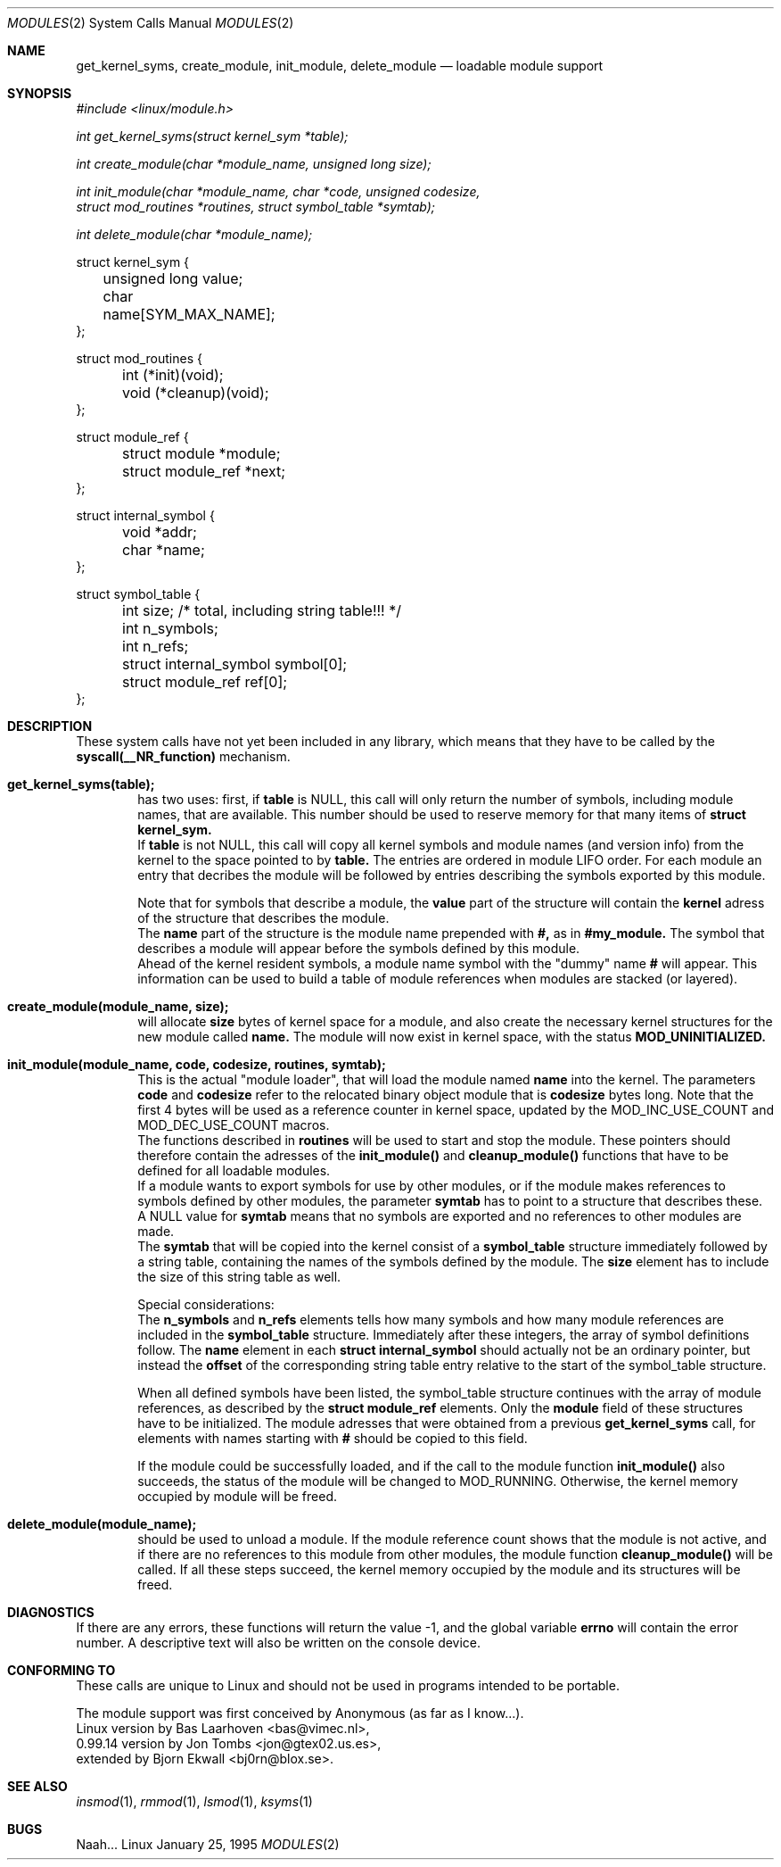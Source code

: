 .\" Copyright (c) 1994, 1995 Bjorn Ekwall <bj0rn@blox.se>
.\" This program is distributed according to the Gnu General Public License.
.\" See the file COPYING in the kernel source directory /linux
.\"
.\"
.Dd January 25, 1995
.Dt MODULES 2
.Os Linux
.Sh NAME
.Nm get_kernel_syms, create_module, init_module, delete_module
.Nd loadable module support
.Sh SYNOPSIS
.Ar #include <linux/module.h>
.Pp
.Ar int get_kernel_syms(struct kernel_sym *table);
.Pp
.Ar int create_module(char *module_name, unsigned long size);
.Pp
.Ar int init_module(char *module_name, char *code, unsigned codesize,
.br
.Ar \ \ \ \ struct mod_routines *routines, struct symbol_table *symtab);
.Pp
.Ar int delete_module(char *module_name);
.Pp
.nf
struct kernel_sym {
	unsigned long value;
	char name[SYM_MAX_NAME];
};

struct mod_routines {
	int (*init)(void);
	void (*cleanup)(void);
};

struct module_ref {
	struct module *module;
	struct module_ref *next;
};

struct internal_symbol {
	void *addr;
	char *name;
};

struct symbol_table {
	int size; /* total, including string table!!! */
	int n_symbols;
	int n_refs;
	struct internal_symbol symbol[0];
	struct module_ref ref[0];
};
.fi
.Sh DESCRIPTION
These system calls have not yet been included in any library,
which means that they have to be called by the
.Nm syscall(__NR_function)
mechanism.
.Pp
.Bl -tag -width flag
.It Nm get_kernel_syms(table);
has two uses: first, if
.Nm table
is NULL, this call will only return the number of symbols,
including module names, that are available.
This number should be used to reserve memory for that many items
of
.Nm struct kernel_sym.
.br
If
.Nm table
is not NULL, this call will copy all kernel symbols and module names
(and version info) from the kernel to the space pointed to by
.Nm table.
The entries are ordered in module LIFO order.
For each module an entry that decribes the module will be followed by entries
describing the symbols exported by this module.
.Pp
Note that for symbols that describe a module, the
.Nm value
part of the structure will contain the
.Nm kernel
adress of the structure that describes the module.
.br
The
.Nm name
part of the structure is the module name prepended with
.Nm #,
as in
.Nm #my_module.
The symbol that describes a module will appear before the symbols
defined by this module.
.br
Ahead of the kernel resident symbols,
a module name symbol with the "dummy" name
.Nm #
will appear.
This information can be used to build a table of module references
when modules are stacked (or layered).
.It Nm create_module(module_name, size);
will allocate
.Nm size
bytes of kernel space for a module,
and also create the necessary kernel structures for the new module called
.Nm name.
The module will now exist in kernel space,
with the status
.Nm MOD_UNINITIALIZED.
.It Nm init_module(module_name, code, codesize, routines, symtab);
This is the actual "module loader", that will load the module named
.Nm name
into the kernel.
The parameters
.Nm code
and
.Nm codesize
refer to the relocated binary object module that is
.Nm codesize
bytes long.
Note that the first 4 bytes will be used as a reference counter
in kernel space, updated by the MOD_INC_USE_COUNT and MOD_DEC_USE_COUNT macros.
.br
The functions described in
.Nm routines
will be used to start and stop the module.
These pointers should therefore contain the adresses of the
.Nm init_module()
and
.Nm cleanup_module()
functions that have to be defined for all loadable modules.
.br
If a module wants to export symbols for use by other modules,
or if the module makes references to symbols defined by other modules,
the parameter
.Nm symtab
has to point to a structure that describes these.
A NULL value for
.Nm symtab
means that no symbols are exported and no references to other modules
are made.
.br
The
.Nm symtab
that will be copied into the kernel consist of a
.Nm symbol_table
structure immediately followed by a string table,
containing the names of the symbols defined by the module.
The
.Nm size
element has to include the size of this string table as well.
.Pp
Special considerations:
.br
The
.Nm n_symbols
and
.Nm n_refs
elements tells how many symbols and how many module references
are included in the
.Nm symbol_table
structure.
Immediately after these integers, the array of symbol definitions follow.
The
.Nm name
element in each
.Nm struct internal_symbol
should actually not be an ordinary pointer,
but instead the
.Nm offset
of the corresponding string table entry relative to the start of
the symbol_table structure.
.Pp
When all defined symbols have been listed,
the symbol_table structure continues with the array of module references,
as described by the
.Nm struct module_ref
elements.
Only the
.Nm module
field of these structures have to be initialized.
The module adresses that were obtained from a previous
.Nm get_kernel_syms
call, for elements with names starting with
.Nm #
should be copied to this field.
.Pp
If the module could be successfully loaded, and if the call to
the module function
.Nm init_module()
also succeeds,
the status of the module will be changed to MOD_RUNNING.
Otherwise, the kernel memory occupied by module will be freed.
.It Nm delete_module(module_name);
should be used to unload a module.
If the module reference count shows that the module is not active,
and if there are no references to this module from other modules,
the module function
.Nm cleanup_module()
will be called.
If all these steps succeed, the kernel memory occupied by the
module and its structures will be freed.
.El
.Sh DIAGNOSTICS
If there are any errors, these functions will return the value -1,
and the global variable
.Nm errno
will contain the error number.
A descriptive text will also be written on the console device.
.Sh "CONFORMING TO"
These calls are unique to Linux and should not be used in programs
intended to be portable.
.Pp
The module support was first conceived by Anonymous (as far as I know...).
.br
Linux version by Bas Laarhoven <bas@vimec.nl>,
.br
0.99.14 version by Jon Tombs <jon@gtex02.us.es>,
.br
extended by Bjorn Ekwall <bj0rn@blox.se>.
.Sh SEE ALSO
.Xr insmod 1 ,
.Xr rmmod 1 ,
.Xr lsmod 1 ,
.Xr ksyms 1
.Sh BUGS
Naah...
